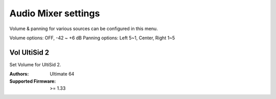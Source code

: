 
Audio Mixer settings
===================

.. image:: ../media/config/audio_mixer_01.png
   :alt: Audio Mixer
   :align: left

Volume & panning for various sources can be configured in this menu.

Volume options: OFF, -42 ~ +6 dB
Panning options: Left 5~1, Center, Right 1~5
   
   
Vol UltiSid 2
............. 
   
Set Volume for UltiSid 2.


:Authors: Ultimate 64
:Supported Firmware: >= 1.33
